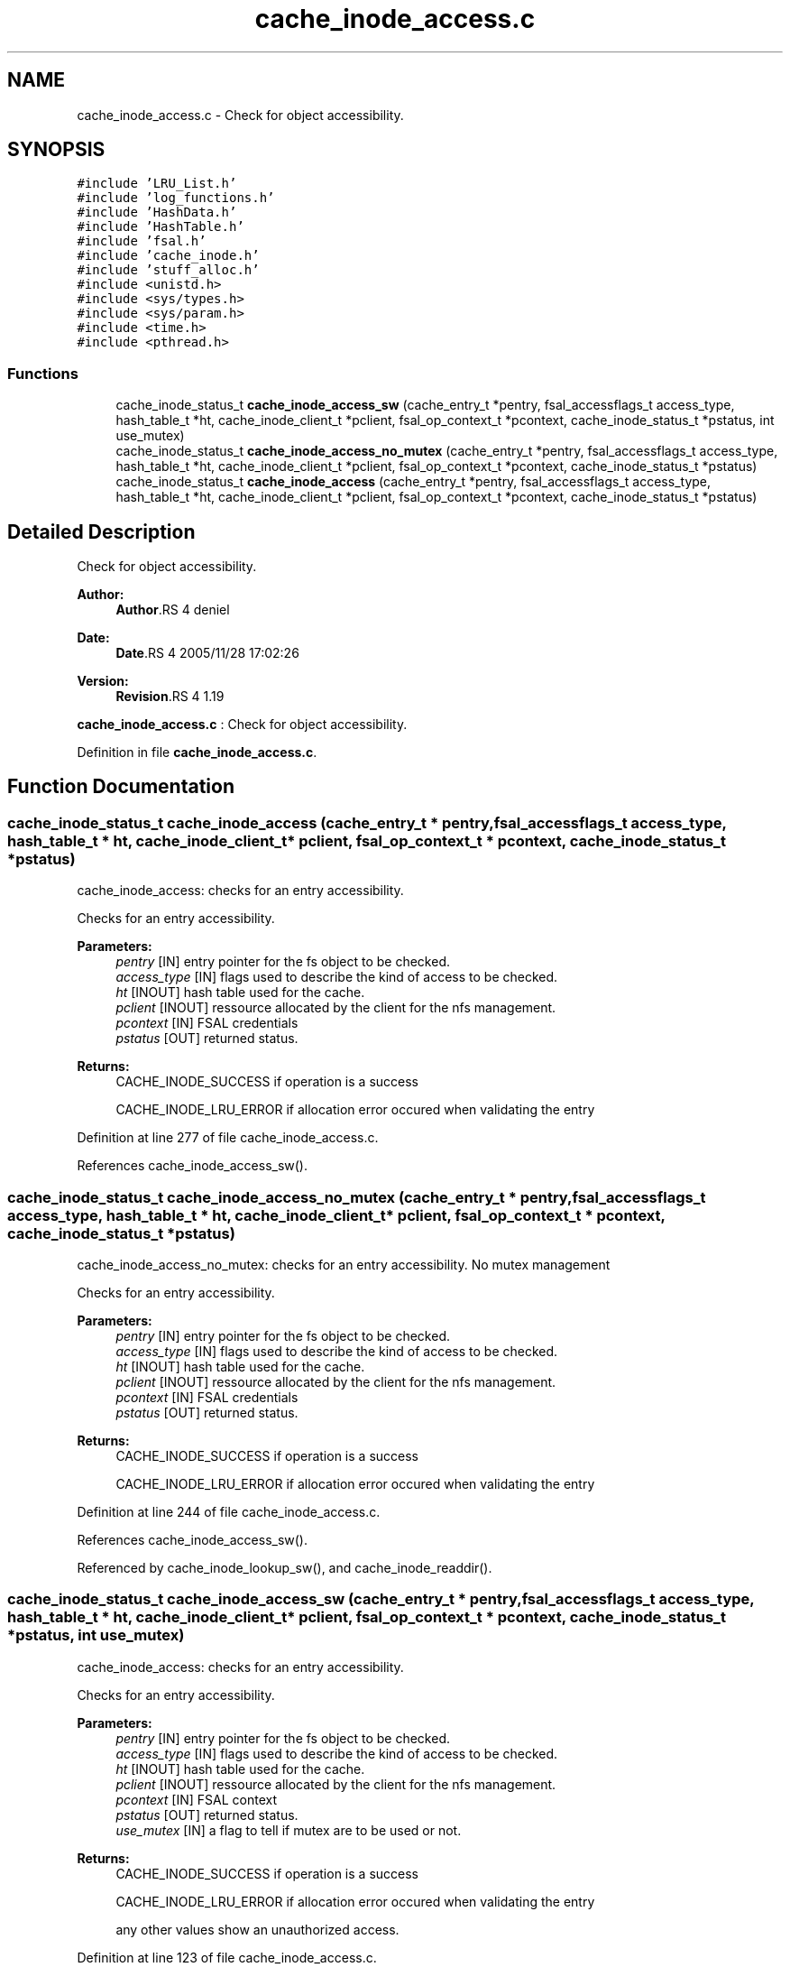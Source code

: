 .TH "cache_inode_access.c" 3 "9 Apr 2008" "Version 0.1" "Cache inode layer" \" -*- nroff -*-
.ad l
.nh
.SH NAME
cache_inode_access.c \- Check for object accessibility. 
.SH SYNOPSIS
.br
.PP
\fC#include 'LRU_List.h'\fP
.br
\fC#include 'log_functions.h'\fP
.br
\fC#include 'HashData.h'\fP
.br
\fC#include 'HashTable.h'\fP
.br
\fC#include 'fsal.h'\fP
.br
\fC#include 'cache_inode.h'\fP
.br
\fC#include 'stuff_alloc.h'\fP
.br
\fC#include <unistd.h>\fP
.br
\fC#include <sys/types.h>\fP
.br
\fC#include <sys/param.h>\fP
.br
\fC#include <time.h>\fP
.br
\fC#include <pthread.h>\fP
.br

.SS "Functions"

.in +1c
.ti -1c
.RI "cache_inode_status_t \fBcache_inode_access_sw\fP (cache_entry_t *pentry, fsal_accessflags_t access_type, hash_table_t *ht, cache_inode_client_t *pclient, fsal_op_context_t *pcontext, cache_inode_status_t *pstatus, int use_mutex)"
.br
.ti -1c
.RI "cache_inode_status_t \fBcache_inode_access_no_mutex\fP (cache_entry_t *pentry, fsal_accessflags_t access_type, hash_table_t *ht, cache_inode_client_t *pclient, fsal_op_context_t *pcontext, cache_inode_status_t *pstatus)"
.br
.ti -1c
.RI "cache_inode_status_t \fBcache_inode_access\fP (cache_entry_t *pentry, fsal_accessflags_t access_type, hash_table_t *ht, cache_inode_client_t *pclient, fsal_op_context_t *pcontext, cache_inode_status_t *pstatus)"
.br
.in -1c
.SH "Detailed Description"
.PP 
Check for object accessibility. 

\fBAuthor:\fP
.RS 4
\fBAuthor\fP.RS 4
deniel 
.RE
.PP
.RE
.PP
\fBDate:\fP
.RS 4
\fBDate\fP.RS 4
2005/11/28 17:02:26 
.RE
.PP
.RE
.PP
\fBVersion:\fP
.RS 4
\fBRevision\fP.RS 4
1.19 
.RE
.PP
.RE
.PP
\fBcache_inode_access.c\fP : Check for object accessibility.
.PP
Definition in file \fBcache_inode_access.c\fP.
.SH "Function Documentation"
.PP 
.SS "cache_inode_status_t cache_inode_access (cache_entry_t * pentry, fsal_accessflags_t access_type, hash_table_t * ht, cache_inode_client_t * pclient, fsal_op_context_t * pcontext, cache_inode_status_t * pstatus)"
.PP
cache_inode_access: checks for an entry accessibility.
.PP
Checks for an entry accessibility.
.PP
\fBParameters:\fP
.RS 4
\fIpentry\fP [IN] entry pointer for the fs object to be checked. 
.br
\fIaccess_type\fP [IN] flags used to describe the kind of access to be checked. 
.br
\fIht\fP [INOUT] hash table used for the cache. 
.br
\fIpclient\fP [INOUT] ressource allocated by the client for the nfs management. 
.br
\fIpcontext\fP [IN] FSAL credentials 
.br
\fIpstatus\fP [OUT] returned status.
.RE
.PP
\fBReturns:\fP
.RS 4
CACHE_INODE_SUCCESS if operation is a success 
.br
 
.PP
CACHE_INODE_LRU_ERROR if allocation error occured when validating the entry 
.RE
.PP

.PP
Definition at line 277 of file cache_inode_access.c.
.PP
References cache_inode_access_sw().
.SS "cache_inode_status_t cache_inode_access_no_mutex (cache_entry_t * pentry, fsal_accessflags_t access_type, hash_table_t * ht, cache_inode_client_t * pclient, fsal_op_context_t * pcontext, cache_inode_status_t * pstatus)"
.PP
cache_inode_access_no_mutex: checks for an entry accessibility. No mutex management
.PP
Checks for an entry accessibility.
.PP
\fBParameters:\fP
.RS 4
\fIpentry\fP [IN] entry pointer for the fs object to be checked. 
.br
\fIaccess_type\fP [IN] flags used to describe the kind of access to be checked. 
.br
\fIht\fP [INOUT] hash table used for the cache. 
.br
\fIpclient\fP [INOUT] ressource allocated by the client for the nfs management. 
.br
\fIpcontext\fP [IN] FSAL credentials 
.br
\fIpstatus\fP [OUT] returned status.
.RE
.PP
\fBReturns:\fP
.RS 4
CACHE_INODE_SUCCESS if operation is a success 
.br
 
.PP
CACHE_INODE_LRU_ERROR if allocation error occured when validating the entry 
.RE
.PP

.PP
Definition at line 244 of file cache_inode_access.c.
.PP
References cache_inode_access_sw().
.PP
Referenced by cache_inode_lookup_sw(), and cache_inode_readdir().
.SS "cache_inode_status_t cache_inode_access_sw (cache_entry_t * pentry, fsal_accessflags_t access_type, hash_table_t * ht, cache_inode_client_t * pclient, fsal_op_context_t * pcontext, cache_inode_status_t * pstatus, int use_mutex)"
.PP
cache_inode_access: checks for an entry accessibility.
.PP
Checks for an entry accessibility.
.PP
\fBParameters:\fP
.RS 4
\fIpentry\fP [IN] entry pointer for the fs object to be checked. 
.br
\fIaccess_type\fP [IN] flags used to describe the kind of access to be checked. 
.br
\fIht\fP [INOUT] hash table used for the cache. 
.br
\fIpclient\fP [INOUT] ressource allocated by the client for the nfs management. 
.br
\fIpcontext\fP [IN] FSAL context 
.br
\fIpstatus\fP [OUT] returned status. 
.br
\fIuse_mutex\fP [IN] a flag to tell if mutex are to be used or not.
.RE
.PP
\fBReturns:\fP
.RS 4
CACHE_INODE_SUCCESS if operation is a success 
.br
 
.PP
CACHE_INODE_LRU_ERROR if allocation error occured when validating the entry 
.br
 
.PP
any other values show an unauthorized access. 
.RE
.PP

.PP
Definition at line 123 of file cache_inode_access.c.
.PP
References cache_inode_error_convert(), cache_inode_get_attributes(), cache_inode_get_fsal_handle(), cache_inode_kill_entry(), and cache_inode_valid().
.PP
Referenced by cache_inode_access(), and cache_inode_access_no_mutex().
.SH "Author"
.PP 
Generated automatically by Doxygen for Cache inode layer from the source code.
